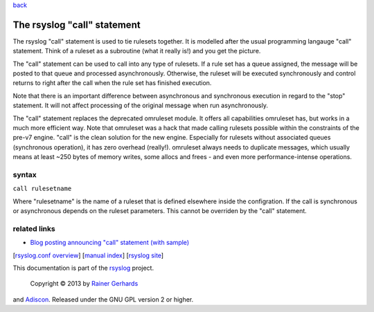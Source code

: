 `back <rsyslog_conf_global.html>`_

The rsyslog "call" statement
============================

The rsyslog "call" statement is used to tie rulesets together. It is
modelled after the usual programming langauge "call" statement. Think of
a ruleset as a subroutine (what it really is!) and you get the picture.

The "call" statement can be used to call into any type of rulesets. If a
rule set has a queue assigned, the message will be posted to that queue
and processed asynchronously. Otherwise, the ruleset will be executed
synchronously and control returns to right after the call when the rule
set has finished execution.

Note that there is an important difference between asynchronous and
synchronous execution in regard to the "stop" statement. It will not
affect processing of the original message when run asynchronously.

The "call" statement replaces the deprecated omruleset module. It offers
all capabilities omruleset has, but works in a much more efficient way.
Note that omruleset was a hack that made calling rulesets possible
within the constraints of the pre-v7 engine. "call" is the clean
solution for the new engine. Especially for rulesets without associated
queues (synchronous operation), it has zero overhead (really!).
omruleset always needs to duplicate messages, which usually means at
least ~250 bytes of memory writes, some allocs and frees - and even more
performance-intense operations.

syntax
------

``call rulesetname``

Where "rulesetname" is the name of a ruleset that is defined elsewhere
inside the configration. If the call is synchronous or asynchronous
depends on the ruleset parameters. This cannot be overriden by the
"call" statement.

related links
-------------

-  `Blog posting announcing "call" statement (with
   sample) <http://blog.gerhards.net/2012/10/how-to-use-rsyslogs-ruleset-and-call.html>`_

[`rsyslog.conf overview <rsyslog_conf.html>`_\ ] [`manual
index <manual.html>`_\ ] [`rsyslog site <http://www.rsyslog.com/>`_\ ]

This documentation is part of the `rsyslog <http://www.rsyslog.com/>`_
project.
 Copyright © 2013 by `Rainer Gerhards <http://www.gerhards.net/rainer>`_
and `Adiscon <http://www.adiscon.com/>`_. Released under the GNU GPL
version 2 or higher.

